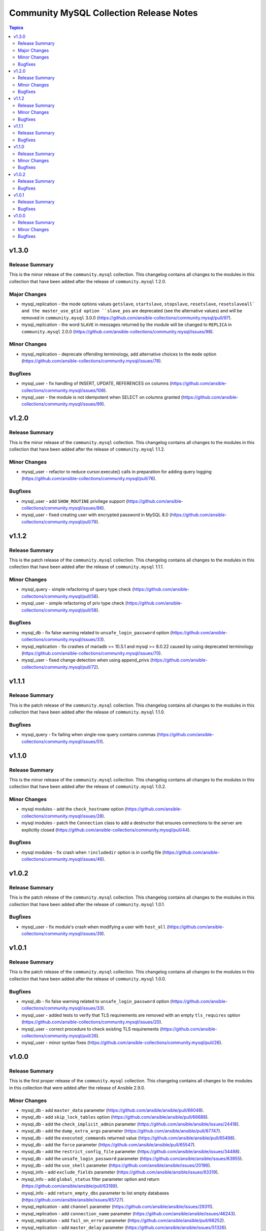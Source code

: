 ========================================
Community MySQL Collection Release Notes
========================================

.. contents:: Topics


v1.3.0
======

Release Summary
---------------

This is the minor release of the ``community.mysql`` collection.
This changelog contains all changes to the modules in this collection
that have been added after the release of ``community.mysql`` 1.2.0.

Major Changes
-------------

- mysql_replication - the mode options values ``getslave``, ``startslave``, ``stopslave``, ``resetslave``, ``resetslaveall` and the master_use_gtid option ``slave_pos`` are deprecated (see the alternative values) and will be removed in ``community.mysql`` 3.0.0 (https://github.com/ansible-collections/community.mysql/pull/97).
- mysql_replication - the word ``SLAVE`` in messages returned by the module will be changed to ``REPLICA`` in ``community.mysql`` 2.0.0 (https://github.com/ansible-collections/community.mysql/issues/98).

Minor Changes
-------------

- mysql_replication - deprecate offending terminology, add alternative choices to the ``mode`` option (https://github.com/ansible-collections/community.mysql/issues/78).

Bugfixes
--------

- mysql_user - fix handling of INSERT, UPDATE, REFERENCES on columns (https://github.com/ansible-collections/community.mysql/issues/106).
- mysql_user - the module is not idempotent when SELECT on columns granted (https://github.com/ansible-collections/community.mysql/issues/99).

v1.2.0
======

Release Summary
---------------

This is the minor release of the ``community.mysql`` collection.
This changelog contains all changes to the modules in this collection
that have been added after the release of ``community.mysql`` 1.1.2.

Minor Changes
-------------

- mysql_user - refactor to reduce cursor.execute() calls in preparation for adding query logging (https://github.com/ansible-collections/community.mysql/pull/76).

Bugfixes
--------

- mysql_user - add ``SHOW_ROUTINE`` privilege support (https://github.com/ansible-collections/community.mysql/issues/86).
- mysql_user - fixed creating user with encrypted password in MySQL 8.0 (https://github.com/ansible-collections/community.mysql/pull/79).

v1.1.2
======

Release Summary
---------------

This is the patch release of the ``community.mysql`` collection.
This changelog contains all changes to the modules in this collection that
have been added after the release of ``community.mysql`` 1.1.1.

Minor Changes
-------------

- mysql_query - simple refactoring of query type check (https://github.com/ansible-collections/community.mysql/pull/58).
- mysql_user - simple refactoring of priv type check (https://github.com/ansible-collections/community.mysql/pull/58).

Bugfixes
--------

- mysql_db - fix false warning related to ``unsafe_login_password`` option (https://github.com/ansible-collections/community.mysql/issues/33).
- mysql_replication - fix crashes of mariadb >= 10.5.1 and mysql >= 8.0.22 caused by using deprecated terminology (https://github.com/ansible-collections/community.mysql/issues/70).
- mysql_user - fixed change detection when using append_privs (https://github.com/ansible-collections/community.mysql/pull/72).

v1.1.1
======

Release Summary
---------------

This is the patch release of the ``community.mysql`` collection.
This changelog contains all changes to the modules in this collection that
have been added after the release of ``community.mysql`` 1.1.0.


Bugfixes
--------

- mysql_query - fix failing when single-row query contains commas (https://github.com/ansible-collections/community.mysql/issues/51).

v1.1.0
======

Release Summary
---------------

This is the minor release of the ``community.mysql`` collection.
This changelog contains all changes to the modules in this collection that have been added after the release of ``community.mysql`` 1.0.2.


Minor Changes
-------------

- mysql modules - add the ``check_hostname`` option (https://github.com/ansible-collections/community.mysql/issues/28).
- mysql modules - patch the ``Connection`` class to add a destructor that ensures connections to the server are explicitly closed (https://github.com/ansible-collections/community.mysql/pull/44).

Bugfixes
--------

- mysql modules - fix crash when ``!includedir`` option is in config file (https://github.com/ansible-collections/community.mysql/issues/46).

v1.0.2
======

Release Summary
---------------

This is the patch release of the ``community.mysql`` collection.
This changelog contains all changes to the modules in this collection that have been added after the release of ``community.mysql`` 1.0.1.


Bugfixes
--------

- mysql_user - fix module's crash when modifying a user with ``host_all`` (https://github.com/ansible-collections/community.mysql/issues/39).

v1.0.1
======

Release Summary
---------------

This is the patch release of the ``community.mysql`` collection.
This changelog contains all changes to the modules in this collection that have been added after the release of ``community.mysql`` 1.0.0.


Bugfixes
--------

- mysql_db - fix false warning related to ``unsafe_login_password`` option (https://github.com/ansible-collections/community.mysql/issues/33).
- mysql_user - added tests to verify that TLS requirements are removed with an empty ``tls_requires`` option (https://github.com/ansible-collections/community.mysql/issues/20).
- mysql_user - correct procedure to check existing TLS requirements (https://github.com/ansible-collections/community.mysql/pull/26).
- mysql_user - minor syntax fixes (https://github.com/ansible-collections/community.mysql/pull/26).

v1.0.0
======

Release Summary
---------------

This is the first proper release of the ``community.mysql`` collection.
This changelog contains all changes to the modules in this collection that were added after the release of Ansible 2.9.0.


Minor Changes
-------------

- mysql_db - add ``master_data`` parameter (https://github.com/ansible/ansible/pull/66048).
- mysql_db - add ``skip_lock_tables`` option (https://github.com/ansible/ansible/pull/66688).
- mysql_db - add the ``check_implicit_admin`` parameter (https://github.com/ansible/ansible/issues/24418).
- mysql_db - add the ``dump_extra_args`` parameter (https://github.com/ansible/ansible/pull/67747).
- mysql_db - add the ``executed_commands`` returned value (https://github.com/ansible/ansible/pull/65498).
- mysql_db - add the ``force`` parameter (https://github.com/ansible/ansible/pull/65547).
- mysql_db - add the ``restrict_config_file`` parameter (https://github.com/ansible/ansible/issues/34488).
- mysql_db - add the ``unsafe_login_password`` parameter (https://github.com/ansible/ansible/issues/63955).
- mysql_db - add the ``use_shell`` parameter (https://github.com/ansible/ansible/issues/20196).
- mysql_info - add ``exclude_fields`` parameter (https://github.com/ansible/ansible/issues/63319).
- mysql_info - add ``global_status`` filter parameter option and return (https://github.com/ansible/ansible/pull/63189).
- mysql_info - add ``return_empty_dbs`` parameter to list empty databases (https://github.com/ansible/ansible/issues/65727).
- mysql_replication - add ``channel`` parameter (https://github.com/ansible/ansible/issues/29311).
- mysql_replication - add ``connection_name`` parameter (https://github.com/ansible/ansible/issues/46243).
- mysql_replication - add ``fail_on_error`` parameter (https://github.com/ansible/ansible/pull/66252).
- mysql_replication - add ``master_delay`` parameter (https://github.com/ansible/ansible/issues/51326).
- mysql_replication - add ``master_use_gtid`` parameter (https://github.com/ansible/ansible/pull/62648).
- mysql_replication - add ``queries`` return value (https://github.com/ansible/ansible/pull/63036).
- mysql_replication - add support of ``resetmaster`` choice to ``mode`` parameter (https://github.com/ansible/ansible/issues/42870).
- mysql_user - ``priv`` parameter can be string or dictionary (https://github.com/ansible/ansible/issues/57533).
- mysql_user - add TLS REQUIRES parameters (https://github.com/ansible-collections/community.mysql/pull/9).
- mysql_user - add ``plugin_auth_string`` parameter (https://github.com/ansible/ansible/pull/44267).
- mysql_user - add ``plugin_hash_string`` parameter (https://github.com/ansible/ansible/pull/44267).
- mysql_user - add ``plugin`` parameter (https://github.com/ansible/ansible/pull/44267).
- mysql_user - add the resource_limits parameter (https://github.com/ansible-collections/community.general/issues/133).
- mysql_variables - add ``mode`` parameter (https://github.com/ansible/ansible/issues/60119).

Bugfixes
--------

- mysql - dont mask ``mysql_connect`` function errors from modules (https://github.com/ansible/ansible/issues/64560).
- mysql_db - fix Broken pipe error appearance when state is import and the target file is compressed (https://github.com/ansible/ansible/issues/20196).
- mysql_db - fix bug in the ``db_import`` function introduced by https://github.com/ansible/ansible/pull/56721 (https://github.com/ansible/ansible/issues/65351).
- mysql_info - add parameter for __collect to get only what are wanted (https://github.com/ansible-collections/community.general/pull/136).
- mysql_replication - allow to pass empty values to parameters (https://github.com/ansible/ansible/issues/23976).
- mysql_user - Fix idempotence when long grant lists are used (https://github.com/ansible/ansible/issues/68044)
- mysql_user - Remove false positive ``no_log`` warning for ``update_password`` option
- mysql_user - add ``INVOKE LAMBDA`` privilege support (https://github.com/ansible-collections/community.general/issues/283).
- mysql_user - add missed privileges to support (https://github.com/ansible-collections/community.general/issues/617).
- mysql_user - fix ``host_all`` arguments conversion string formatting error (https://github.com/ansible/ansible/issues/29644).
- mysql_user - fix overriding password to the same (https://github.com/ansible-collections/community.general/issues/543).
- mysql_user - fix support privileges with underscore (https://github.com/ansible/ansible/issues/66974).
- mysql_user - fix the error No database selected (https://github.com/ansible/ansible/issues/68070).
- mysql_user - make sure current_pass_hash is a string before using it in comparison (https://github.com/ansible/ansible/issues/60567).
- mysql_variable - fix the module doesn't support variables name with dot (https://github.com/ansible/ansible/issues/54239).
